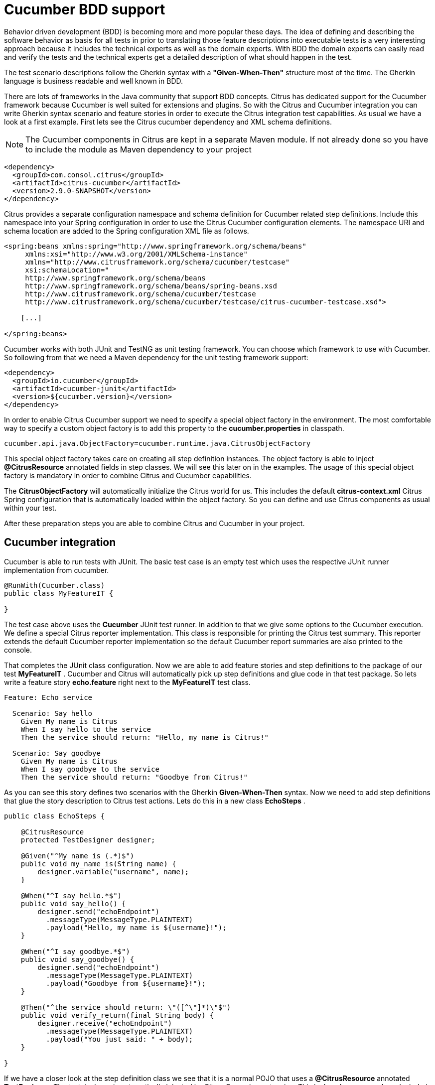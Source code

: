 [[cucumber]]
= Cucumber BDD support

Behavior driven development (BDD) is becoming more and more popular these days. The idea of defining and describing the software behavior as basis for all tests in prior to translating those feature descriptions into executable tests is a very interesting approach because it includes the technical experts as well as the domain experts. With BDD the domain experts can easily read and verify the tests and the technical experts get a detailed description of what should happen in the test.

The test scenario descriptions follow the Gherkin syntax with a *"Given-When-Then"* structure most of the time. The Gherkin language is business readable and well known in BDD.

There are lots of frameworks in the Java community that support BDD concepts. Citrus has dedicated support for the Cucumber framework because Cucumber is well suited for extensions and plugins. So with the Citrus and Cucumber integration you can write Gherkin syntax scenario and feature stories in order to execute the Citrus integration test capabilities. As usual we have a look at a first example. First lets see the Citrus cucumber dependency and XML schema definitions.

NOTE: The Cucumber components in Citrus are kept in a separate Maven module. If not already done so you have to include the module as Maven dependency to your project

[source,xml]
----
<dependency>
  <groupId>com.consol.citrus</groupId>
  <artifactId>citrus-cucumber</artifactId>
  <version>2.9.0-SNAPSHOT</version>
</dependency>
----

Citrus provides a separate configuration namespace and schema definition for Cucumber related step definitions. Include this namespace into your Spring configuration in order to use the Citrus Cucumber configuration elements. The namespace URI and schema location are added to the Spring configuration XML file as follows.

[source,xml]
----
<spring:beans xmlns:spring="http://www.springframework.org/schema/beans"
     xmlns:xsi="http://www.w3.org/2001/XMLSchema-instance"
     xmlns="http://www.citrusframework.org/schema/cucumber/testcase"
     xsi:schemaLocation="
     http://www.springframework.org/schema/beans
     http://www.springframework.org/schema/beans/spring-beans.xsd
     http://www.citrusframework.org/schema/cucumber/testcase
     http://www.citrusframework.org/schema/cucumber/testcase/citrus-cucumber-testcase.xsd">

    [...]

</spring:beans>
----

Cucumber works with both JUnit and TestNG as unit testing framework. You can choose which framework to use with Cucumber. So following from that we need a Maven dependency for the unit testing framework support:

[source,xml]
----
<dependency>
  <groupId>io.cucumber</groupId>
  <artifactId>cucumber-junit</artifactId>
  <version>${cucumber.version}</version>
</dependency>
----

In order to enable Citrus Cucumber support we need to specify a special object factory in the environment. The most comfortable way to specify a custom object factory is to add this property to the *cucumber.properties* in classpath.

[source,xml]
----
cucumber.api.java.ObjectFactory=cucumber.runtime.java.CitrusObjectFactory
----

This special object factory takes care on creating all step definition instances. The object factory is able to inject *@CitrusResource* annotated fields in step classes. We will see this later on in the examples. The usage of this special object factory is mandatory in order to combine Citrus and Cucumber capabilities.

The *CitrusObjectFactory* will automatically initialize the Citrus world for us. This includes the default *citrus-context.xml* Citrus Spring configuration that is automatically loaded within the object factory. So you can define and use Citrus components as usual within your test.

After these preparation steps you are able to combine Citrus and Cucumber in your project.

[[cucumber-integration]]
== Cucumber integration

Cucumber is able to run tests with JUnit. The basic test case is an empty test which uses the respective JUnit runner implementation from cucumber.

[source,java]
----
@RunWith(Cucumber.class)
public class MyFeatureIT {

}
----

The test case above uses the *Cucumber* JUnit test runner. In addition to that we give some options to the Cucumber execution. We define a special Citrus reporter implementation. This class is responsible for printing the Citrus test summary. This reporter extends the default Cucumber reporter implementation so the default Cucumber report summaries are also printed to the console.

That completes the JUnit class configuration. Now we are able to add feature stories and step definitions to the package of our test *MyFeatureIT* . Cucumber and Citrus will automatically pick up step definitions and glue code in that test package. So lets write a feature story *echo.feature* right next to the *MyFeatureIT* test class.

[source,xml]
----
Feature: Echo service

  Scenario: Say hello
    Given My name is Citrus
    When I say hello to the service
    Then the service should return: "Hello, my name is Citrus!"

  Scenario: Say goodbye
    Given My name is Citrus
    When I say goodbye to the service
    Then the service should return: "Goodbye from Citrus!"
----

As you can see this story defines two scenarios with the Gherkin *Given-When-Then* syntax. Now we need to add step definitions that glue the story description to Citrus test actions. Lets do this in a new class *EchoSteps* .

[source,java]
----
public class EchoSteps {

    @CitrusResource
    protected TestDesigner designer;

    @Given("^My name is (.*)$")
    public void my_name_is(String name) {
        designer.variable("username", name);
    }

    @When("^I say hello.*$")
    public void say_hello() {
        designer.send("echoEndpoint")
          .messageType(MessageType.PLAINTEXT)
          .payload("Hello, my name is ${username}!");
    }

    @When("^I say goodbye.*$")
    public void say_goodbye() {
        designer.send("echoEndpoint")
          .messageType(MessageType.PLAINTEXT)
          .payload("Goodbye from ${username}!");
    }

    @Then("^the service should return: \"([^\"]*)\"$")
    public void verify_return(final String body) {
        designer.receive("echoEndpoint")
          .messageType(MessageType.PLAINTEXT)
          .payload("You just said: " + body);
    }

}
----

If we have a closer look at the step definition class we see that it is a normal POJO that uses a *@CitrusResource* annotated *TestDesigner*. The test designer is automatically injected by Citrus Cucumber extension. This is done because we have included the citrus-cucumber dependency to our project before. 

We can set the injection mode for the Citrus Cucumber extension with a system property named _citrus.cucumber.injection.mode_. By default this is set to *DESIGNER* so Citrus will inject a test designer instance. In case you want to use the
test runner instead you should set the system property or environment property in your project.

[source,properties]
----
citrus.cucumber.injection.mode=RUNNER
CITRUS_CUCUMBER_INJECTION_MODE=RUNNER
----

Now we can write @Given, @When or @Then annotated methods that match the scenario descriptions in our story. Cucumber will automatically find matching methods and execute them. The methods add test actions to the test designer as we are used to it in normal Java DSL tests. At the end the test designer is automatically executed with the test logic.

IMPORTANT: Of course you can do the dependency injection with *@CitrusResource* annotations on *TestRunner* instances, too. Which variation should someone use *TestDesigner* or *TestRunner* ? In fact there is a significant difference when looking at the two approaches. The designer will use the Gherkin methods to build the whole Citrus test case first before any action is executed. The runner will execute each test action that has been built with a Gherkin step immediately. This means that a designer approach will always complete all BDD step definitions before taking action. This directly affects the Cucumber step reports. All steps are usually marked as successful when using a designer approach as the Citrus test is executed after the Cucumber steps have been executed. The runner approach in contrast will fail the step when the corresponding test action fails. The Cucumber test reports will definitely look different depending on what approach you are choosing. All other functions stay the same in both approaches. If you need to learn more about designer and runner approaches please see

If we run the Cucumber test the Citrus test case automatically performs its actions. That is a first combination of Citrus and Cucumber BDD. The story descriptions are translated to test actions and we are able to run integration tests with behavior driven development. Great! In a next step we will use XML step definitions rather than coding the steps in Java DSL.

[[cucumber-xml-steps]]
== Cucumber XML steps

So far we have written glue code in Java in order to translate Gherkin syntax descriptions to test actions. Now we want to do the same with just XML configuration. The JUnit Cucumber class should not change. We still use the Cucumber runner implementation with some options specific to Citrus:

[source,java]
----
@RunWith(Cucumber.class)
public class MyFeatureIT {

}
----

The scenario description is also not changed:

[source,xml]
----
Feature: Echo service

  Scenario: Say hello
    Given My name is Citrus
    When I say hello to the service
    Then the service should return: "Hello, my name is Citrus!"

  Scenario: Say goodbye
    Given My name is Citrus
    When I say goodbye to the service
    Then the service should return: "Goodbye from Citrus!"
----

In the feature package *my.company.features* we add a new XML file *EchoSteps.xml* that holds the new XML step definitions:

[source,xml]
----
<?xml version="1.0" encoding="UTF-8"?>
<spring:beans xmlns:citrus="http://www.citrusframework.org/schema/testcase"
      xmlns:spring="http://www.springframework.org/schema/beans"
      xmlns:xsi="http://www.w3.org/2001/XMLSchema-instance"
      xmlns="http://www.citrusframework.org/schema/cucumber/testcase"
      xsi:schemaLocation="http://www.springframework.org/schema/beans
                          http://www.springframework.org/schema/beans/spring-beans.xsd
                          http://www.citrusframework.org/schema/cucumber/testcase
                          http://www.citrusframework.org/schema/cucumber/testcase/citrus-cucumber-testcase.xsd">

  <step given="^My name is (.*)$" parameter-names="username">
    <citrus:create-variables>
      <citrus:variable name="username" value="${username}"/>
    </citrus:create-variables>
  </step>

  <step when="^I say hello.*$">
    <citrus:send endpoint="echoEndpoint">
      <citrus:message type="plaintext">
        <citrus:data>Hello, my name is ${username}!</citrus:data>
      </citrus:message>
    </citrus:send>
  </step>

  <step when="^I say goodbye.*$">
    <citrus:send endpoint="echoEndpoint">
      <citrus:message type="plaintext">
        <citrus:data>Goodbye from ${username}!</citrus:data>
      </citrus:message>
    </citrus:send>
  </step>

  <step then="^the service should return: &quot;([^&quot;]*)&quot;$" parameter-names="body">
    <citrus:receive endpoint="echoEndpoint">
      <citrus:message type="plaintext">
        <citrus:data>You just said: ${body}</citrus:data>
      </citrus:message>
    </citrus:receive>
  </step>

</spring:beans>
----

The above steps definition is written in pure XML. Citrus will automatically read the step definition and add those to the Cucumber runtime. Following from that the step definitions are executed when matching to the feature story. The XML step files follow a naming convention. Citrus will look for all files located in the feature package with name pattern `\\**/**.Steps.xml` and load those definitions when Cucumber starts up.

The XML steps are able to receive parameters from the Gherkin regexp matcher. The parameters are passed to the step as test variable. The parameter names get declared in the optional attribute *parameter-names* . In the step definition actions you can use the parameter names as test variables.

NOTE: The test variables are visible in all upcoming steps, too. This is because the test variables are global by default. If you need to set local state for a step definition you can use another attribute *global-context* and set it to *false* in the step definition. This way all test variables and parameters are only visible in the step definition. Other steps will not see the test variables.

NOTE: Another notable thing is the XML escaping of reserved characters in the pattern definition. You can see that in the last step where the *then* attribute is escaping quotation characters.

[source,xml]
----
then="^the service should return: &quot;([^&quot;]*)&quot;$"
----

We have to do this because otherwise the quotation characters will interfere with the XML syntax in the attribute.

This completes the description of how to add XML step definitions to the cucumber BDD tests. In a next section we will use predefined steps for sending and receiving messages.

[[cucumber-spring]]
== Cucumber Spring support

Cucumber provides support for Spring dependency injection in step definition classes. The Cucumber Spring capabilities are included in a separate module. So we first of all we have to add this dependency to our project:

[source,xml]
----
<dependency>
  <groupId>io.cucumber</groupId>
  <artifactId>cucumber-spring</artifactId>
  <version>${cucumber.version}</version>
</dependency>
----

The Citrus Cucumber extension has to handle things different when Cucumber Spring support is enabled. Therefore we use another object factory implementation that also support Cucumber Spring features. Change the object factory property in *cucumber.properties* to the following:

[source,xml]
----
cucumber.api.java.ObjectFactory=cucumber.runtime.java.spring.CitrusSpringObjectFactory
----

Now we are ready to add *@Autowired* Spring bean dependency injection to step definition classes:

[source,java]
----
@ContextConfiguration(classes = CitrusSpringConfig.class)
public class EchoSteps {
    @Autowired
    private Endpoint echoEndpoint;

    @CitrusResource
    protected TestDesigner designer;

    @Given("^My name is (.*)$")
    public void my_name_is(String name) {
        designer.variable("username", name);
    }

    @When("^I say hello.*$")
    public void say_hello() {
        designer.send(echoEndpoint)
            .messageType(MessageType.PLAINTEXT)
            .payload("Hello, my name is ${username}!");
    }

    @When("^I say goodbye.*$")
    public void say_goodbye() {
        designer.send(echoEndpoint)
            .messageType(MessageType.PLAINTEXT)
            .payload("Goodbye from ${username}!");
    }

    @Then("^the service should return: \"([^\"]*)\"$")
    public void verify_return(final String body) {
        designer.receive(echoEndpoint)
            .messageType(MessageType.PLAINTEXT)
            .payload("You just said: " + body);
    }
}
----

As you can see we used Spring autowiring mechanism for the *echoEndpoint* field in the step definition. Also be sure to define the *@ContextConfiguration* annotation on the step definition. The Cucumber Spring support loads the Spring application context and takes care on dependency injection. We use the Citrus *CitrusSpringConfig* Java configuration because this is the main entrance for Citrus test cases. You can add custom beans and further Spring related configuration to this Spring application context. If you want to add more beans for autowiring do so in the Citrus Spring configuration. Usually this is the default *citrus-context.xml* which is automatically loaded.

Of course you can also use a custom Java Spring configuration class here. But be sure to always import the Citrus Spring Java configuration classes, too. Otherwise you will not be able to execute the Citrus integration test capabilities.

As usual we are able to use *@CitrusResource* annotated *TestDesigner* fields for building the Citrus integration test logic. With this extension you can use the full Spring testing power in your tests in particular dependency injection and also transaction management for data persistence tests.

[[citrus-step-definitions]]
== Citrus step definitions

Citrus provides some out of the box predefined steps for typical integration test scenarios. These steps are ready to use in scenario or feature stories. You can basically define send and receive operations. As these steps are predefined in Citrus you just need to write feature stories. The step definitions with glue to test actions are handled automatically.

If you want to enable predefined steps support in your test you need to include the glue code package in your test class like this:

[source,java]
----
@RunWith(Cucumber.class)
@CucumberOptions(
    glue = { "com.consol.citrus.cucumber.step.designer.core" })
public class MyFeatureIT {

}
----

Instead of writing the glue code on our own in step definition classes we include the glue package *com.consol.citrus.cucumber.step.designer.core* . This automatically loads all Citrus glue step definitions in this package. Once you have done this you can use predefined steps that add Citrus test logic without having to write any glue code in Java step definitions.

Of course you can also choose to include the *TestRunner* step definitions by choosing the glue package *com.consol.citrus.cucumber.step.runner.core* .

[source,java]
----
@RunWith(Cucumber.class)
@CucumberOptions(
    glue = { "com.consol.citrus.cucumber.step.runner.core" })
public class MyFeatureIT {

}
----

Following basic step definitions are included in this package:

[source,xml]
----
Given variable [name] is "[value]"
Given variables
| [name1]   | [value1]   |
| [name2]   | [value2]   |

When <[endpoint-name]> sends "[message-payload]"
Then <[endpoint-name]> should receive (message-type) "[message-payload]"

When <[endpoint-name]> sends
  """
  [message-payload]
  """
Then <[endpoint-name]> should receive (message-type)
  """
  [message-payload]
  """

When <[endpoint-name]> receives (message-type) "[message-payload]"
Then <[endpoint-name]> should send "[message-payload]"

When <[endpoint-name]> receives (message-type)
  """
  [message-payload]
  """
Then <[endpoint-name]> should send
  """
  [message-payload]
  """
----

Once again it should be said that the step definitions included in this package are loaded automatically as glue code. So you can start to write feature stories in Gherkin syntax that trigger the predefined steps. 

There are several default step definitions for different aspects of integration testing. Please see the following packages that define default steps in Citrus:

.Test designer packages
* com.consol.citrus.cucumber.step.designer.core
* com.consol.citrus.cucumber.step.designer.http
* com.consol.citrus.cucumber.step.designer.docker
* com.consol.citrus.cucumber.step.designer.selenium

.Test runner packages
* com.consol.citrus.cucumber.step.runner.core
* com.consol.citrus.cucumber.step.runner.http
* com.consol.citrus.cucumber.step.runner.docker
* com.consol.citrus.cucumber.step.runner.selenium

In the following sections we have a closer look at all predefined Citrus steps and how they work.

[[variable-steps]]
== Variable steps

As you already know Citrus is able to work with test variables that hold important information during a test such as identifiers and dynamic values. The predefined step definitions in Citrus are able to create new test variables.

[source,xml]
----
Given variable messageText is "Hello"
----

The syntax of this predefined step is pretty self describing. The step instruction follows the pattern:

[source,xml]
----
Given variable [name] is "[value]"
----

If you keep this syntax in your feature story the predefined step is activated for creating a new variable. We always use the *Given* step to create new variables.

[source,xml]
----
Scenario: Create Variables
    Given variable messageText is "Hello"
      And variable operationHeader is "sayHello"
----

So we can use the *And* keyword to create more than one variable. Even more comfortable is the usage of data tables:

[source,xml]
----
Given variables
    | hello   | I say hello   |
    | goodbye | I say goodbye |
----

This data table will create the test variable for each row. This is how you can easily create new variables in your Citrus test. As usual the variables are referenced in message payloads and headers as placeholders for dynamically adding content.

Adding variables is usually done within a *Scenario* block in your feature story. This means that the test variable is used in this scenario which is exactly one Citrus test case. Cucumber BDD also defines a *Background* block at the very beginning of your *Feature* . We can also place variables in here. This means that Cucumber will execute these steps for all upcoming scenarios. The test variable is so to speak global for this feature story.

[source,xml]
----
Feature: Variables

    Background:
      Given variable messageText is "Hello"

    Scenario: Do something
    Scenario: Do something else
----

That completes the variable step definitions in Citrus.

[[messaging-steps]]
== Messaging steps

In the previous section we have learned how to use a first predefined Citrus step. Now we want to cover messaging steps for sending and receiving messages in Citrus. As usual with predefined steps you do not need to write any glue code for the steps to take action. The steps are already included in Citrus just use them in your feature stories.

[source,xml]
----
Feature: Messaging features

    Background:
      Given variable messageText is "Hello"

    Scenario: Send and receive plaintext
      When <echoEndpoint> sends "${messageText}"
      Then <echoEndpoint> should receive plaintext "You just said: ${messageText}"
----

Of course we need to follow the predefined syntax when writing feature stories in order to trigger a predefined step. Let's have a closer look at this predefined syntax by further describing the above example.

First of all we define a new test variable with *Given variable messageText is "Hello"* . This tells Citrus to create a new test variable named *messageText* with respective value. We can do the same for sending and receiving messages like done in our test scenario:

[source,xml]
----
When <[endpoint-name]> sends "[message-payload]"
----

The step definition requires the endpoint component name and a message payload. The predefined step will automatically configure a send test action in the Citrus test as result.

[source,xml]
----
Then <[endpoint-name]> should receive (message-type) "[message-payload]"
----

The predefined receive step also requires the *endpoint-name* and *message-payload* . As optional parameter you can define the *message-type* . This is required when sending message payloads other than XML.

This way you can write Citrus tests with just writing feature stories in Gherkin syntax. Up to now we have used pretty simple message payloads in on single line. Of course we can also use multiline payloads in the stories:

[source,xml]
----
Feature: Messaging features

    Background:
      Given variable messageText is "Hello"

    Scenario: Send and receive
      When <echoEndpoint> sends
        """
        <message>
          <text>${messageText}</text>
        </message>
        """
      Then <echoEndpoint> should receive
        """
        <message>
          <text>${messageText}</text>
        </message>
        """
----

As you can see we are able to use the send and receive steps with multiline XML message payload data.

[[named-messages]]
== Named messages

In the previous section we have learned how to use Citrus predefined step definitions for send and receive operations. The message payload has been added directly to the stories so far. But what is with message header information? We want to specify a complete message with payload and header. You can do this by defining a named message.

As usual we demonstrate this in a first example:

[source,xml]
----
Feature: Named message feature

    Background:
      Given message echoRequest
        And <echoRequest> payload is "Hi my name is Citrus!"
        And <echoRequest> header operation is "sayHello"

      Given message echoResponse
        And <echoResponse> payload is "Hi, Citrus how are you doing today?"
        And <echoResponse> header operation is "sayHello"

    Scenario: Send and receive
      When <echoEndpoint> sends message <echoRequest>
      Then <echoEndpoint> should receive message <echoResponse>
----

In the *Background* section we introduce named messages *echoRequest* and *echoResponse* . This makes use of the new predefined step for adding named message:

[source,xml]
----
Given message [message-name]
----

Once the message is introduced with its name we can use the message in further configuration steps. You can add payload information and you can add multiple headers to the message. The named message then is referenced in send and receive steps as follows:

[source,xml]
----
When <[endpoint-name]> sends message <[message-name]>
Then <[endpoint-name]> should receive message <[message-name]>
----

The steps reference a message by its name *echoRequest* and *echoResponse* .

As you can see the named messages are used to define complete messages with payload and header information. Of course the named messages can be referenced in many scenarios and steps. Also with usage of test variables in payload and header you can dynamically adjust those messages in each step.

[[message-creator-steps]]
== Message creator steps

In the previous section we have learned how to use named messages as predefined step. The named message has been defined directly in the stories so far. The message creator concept moves this task to some Java POJO. This way you are able to construct more complicated messages for reuse in several scenarios and feature stories.

As usual we demonstrate this in a first example:

[source,xml]
----
Feature: Message creator features

    Background:
      Given message creator com.consol.citrus.EchoMessageCreator
      And variable messageText is "Hello"
      And variable operation is "sayHello"

    Scenario: Send and receive
      When <echoEndpoint> sends message <echoRequest>
      Then <echoEndpoint> should receive message <echoResponse>
----

In the *Background* section we introduce a message creator *EchoMessageCreator* in package *com.consol.citrus* . This makes use of the new predefined step for adding message creators to the test:

[source,xml]
----
Given message creator [message-creator-name]
----

The message creator name must be the fully qualified Java class name with package information. Once this is done we can use named messages in the send and receive operations:

[source,xml]
----
When <[endpoint-name]> sends message <[message-name]>
Then <[endpoint-name]> should receive message <[message-name]>
----

The steps reference a message by its name *echoRequest* and *echoResponse* . Now lets have a look at the message creator *EchoMessageCreator* implementation in order to see how this correlates to a real message.

[source,java]
----
public class EchoMessageCreator {
    @MessageCreator("echoRequest")
    public Message createEchoRequest() {
      return new DefaultMessage("" +
            "${messageText}" +
          "")
            .setHeader("operation", "${operation}");
    }

    @MessageCreator("echoResponse")
    public Message createEchoResponse() {
      return new DefaultMessage("" +
            "${messageText}" +
          "")
            .setHeader("operation", "${operation}");
    }
}
----

As you can see the message creator is a POJO Java class that defines one or more methods that are annotated with *@MessageCreator* annotation. The annotation requires a message name. This is how Citrus will correlate message names in feature stories to message creator methods. The message returned is the used for the send and receive operations in the test. The message creator is reusable across multiple feature stories and scenarios. In addition to that the creator is able to construct messages in a more powerful way. For instance the message payload could be loaded from file system resources.

[[echo-steps]]
== Echo steps

Another predefined step definition in Citrus is used to add a *echo* test action. You can use the following step in your feature scenarios:

[source,xml]
----
Feature: Echo features

    Scenario: Echo messages
      Given variable foo is "bar"
      Then echo "Variable foo=${foo}"
      Then echo "Today is citrus:currentDate()"
----

The step definition requires following pattern:

[source,xml]
----
Then echo "[message]"
----

[[sleep-steps]]
== Sleep steps

You can add *sleep* test actions to the feature scenarios:

[source,xml]
----
Feature: Sleep features

      Scenario: Sleep default time
        Then sleep

      Scenario: Sleep milliseconds time
        Then sleep 200 ms
----

The step definition requires one of the following patterns:

[source,xml]
----
Then sleep
Then sleep [time] ms
----

This adds a new sleep test action to the Citrus test.

[[http-steps]]
== Http steps

The Http steps are specially designed for Http client-server communication. You can use these steps by adding following packages as glue options in your Cucumber test:

* com.consol.citrus.cucumber.step.(designer|runner).http

This package contains Http specific steps that enable you to send and receive messages via Http REST:

[source]
----
Feature: Voting Http REST API

  Background:
    Given URL: http://localhost:8080/rest/services
    Given variables
      | id      | citrus:randomUUID()  |
      | title   | Do you like Mondays? |
      | options | [ { "name": "yes", "votes": 0 }, { "name": "no", "votes": 0 } ] |
      | report  | true                 |

  Scenario: Clear voting list
    When send DELETE /voting
    Then receive status 200 OK

  Scenario: Get empty voting list
    Given Accept: application/json
    When send GET /voting
    Then Response: []
    And receive status 200 OK

  Scenario: Create voting
    Given Request:
    """
    {
      "id": "${id}",
      "title": "${title}",
      "options": ${options},
      "report": ${report}
    }
    """
    And Content-Type: application/json
    When send POST /voting
    Then receive status 200 OK

  Scenario: Get voting list
    When send GET /voting
    Then validate $.size() is 1
    Then validate $..title is ${title}
    Then validate $..report is ${report}
    And receive status 200 OK
----

The feature scenarios use default Http steps to send requests with different methods (GET, POST, PUT, DELETE) and receive status responses (Http 200 OK). Please
explore the default step definitions in the respective package to get a detailed understanding on how to use those in your feature specification.

[[docker-steps]]
== Docker steps

Docker steps access containers and build images. By default the steps try to find a valida DockerClient component in the Spring application context configuration.
You can use the steps in feature specifications to manage container states.

[source]
----
Feature: Voting Docker infrastructure

  Scenario: Check container deployment state
    Given docker-client "dockerClient"
    Then container "voting-app" should be running
    And container "message-broker" should be running
----

We are able to check the container state `running`. All we need is the Docker container name or id. What else can we do within the default Docker steps? We can
build new images:

[source]
----
Feature: Build images

  Scenario: Build voting image
    Given docker-client "dockerClient"
    When build image "voting:1.0.0" from file "scr/main/docker/Dockerfile"
    Then create container "voting-app" from "voting:1.0.0"
    And container "voting-app" should be running
----

This is how we can use Docker commands in Cucumber feature specifications with Citrus default step definitions. All default step definitions for Docker are located in package

* com.consol.citrus.cucumber.step.(designer|runner).docker

[[selenium-steps]]
== Selenium steps

Selenium is a widely used UI automation framework where browser user interactions are simulated. We can use default Selenium steps in the feature specifications in order to
access Selenium commands in our tests.

[source]
----
Feature: Voting user interface

  Background:
    Given user starts browser
    And user navigates to "http://localhost:8080"

  Scenario: Welcome page
    Then page should display link with link-text="Run application"

  Scenario: Start application
    When user clicks link with link-text="Run application"
    And sleep 500 ms
    Then page should display heading with tag-name="h1" having
    | text | Voting list |

    And page should display link with link-text="No voting found"
    And page should display form with id="new-voting" having
    | tag-name  | form          |
    | attribute | method="post" |

  Scenario: Add voting
    Given user navigates to "http://localhost:8080/voting"
    When user sets text "Do you like burgers?" to input with id="title"
    And user clicks button with id="submitNew"
    And sleep 500 ms
    Then page should display element with link-text="Do you like burgers?"
----

With the predefined Cucumber steps for Selenium we are able to interact with the browser. For instance we can click buttons, verify page objects and
navigate to different pages.

All these Selenium steps are located in package:

* com.consol.citrus.cucumber.step.(designer|runner).selenium

The Selenium browser is automatically picked from the Spring bean application context configuration in Citrus. Here you can decide which Selenium WebDriver to use during the tests.
Also you can instantiate web page instances and call page actions and validation steps:

[source,java]
----
public class VotingListPage implements WebPage, PageValidator<VotingListPage> {

    @FindBy(tagName = "h1")
    private WebElement heading;

    @FindBy(id = "new-voting")
    private WebElement newVotingForm;

    /**
     * Submits new voting.
     * @param title
     * @param options
     */
    public void submit(String title, String options) {
        newVotingForm.findElement(By.id("title")).sendKeys(title);
        if (StringUtils.hasText(options)) {
            newVotingForm.findElement(By.id("options")).sendKeys(options.replaceAll(":", "\n"));
        }

        newVotingForm.submit();
    }

    @Override
    public void validate(VotingListPage webPage, SeleniumBrowser browser, TestContext context) {
        Assert.assertEquals("Voting list", heading.getText());
    }
}
----

This page object defines elements and actions on that page that are callable in our feature specification.

[source]
----
Feature: Voting pages

  Background:
    Given page "welcomePage" com.consol.citrus.demo.voting.selenium.pages.WelcomePage
    Given page "votingListPage" com.consol.citrus.demo.voting.selenium.pages.VotingListPage

  Scenario: Welcome page
    When user starts browser
    And user navigates to "http://localhost:8080"
    Then page welcomePage should validate

  Scenario: Start application
    When user navigates to "http://localhost:8080"
    And page welcomePage performs startApp
    And sleep 500 ms
    Then page votingListPage should validate

  Scenario: Add voting
    Given user navigates to "http://localhost:8080/voting"
    When page votingListPage performs submit with arguments
    | Do you like pizza? |
    And sleep 500 ms
    Then page should display element with link-text="Do you like pizza?"
    And page votingListPage should validate

  Scenario: Add voting with options
    Given user navigates to "http://localhost:8080/voting"
    When page votingListPage performs submit with arguments
      | What is your favorite color? |
      | red:green:blue |
    And sleep 500 ms
    Then page should display element with link-text="What is your favorite color?"
    And page votingListPage should validate
----

The page objects get instantiated and dependency injection makes sure that web elements and other resources are passed to
the page object. Then action method can perform as well as validation tasks can validate the page state.